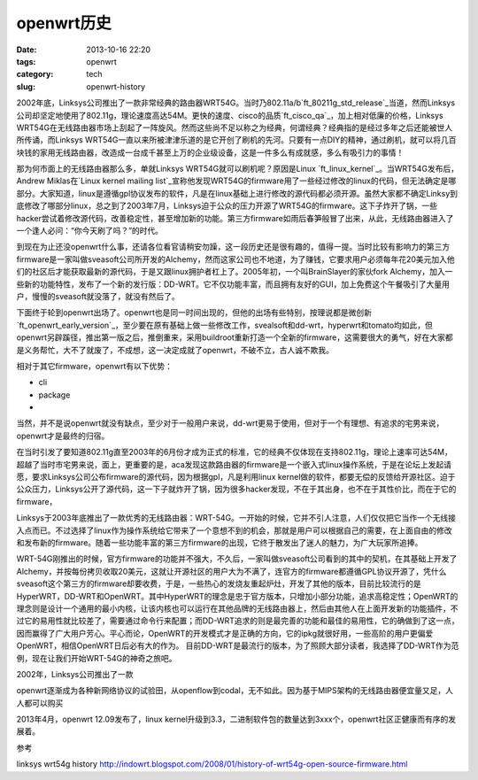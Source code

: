 openwrt\ 历史
#########################

:date: 2013-10-16 22:20
:tags: openwrt 
:category: tech
:slug: openwrt-history

2002年底，Linksys公司推出了一款非常经典的路由器WRT54G。当时乃802.11a/b\ `ft_80211g_std_release`_\ 当道，然而Linksys公司却坚定地使用了802.11g，理论速度高达54M。更快的速度、cisco的品质\ `ft_cisco_qa`_\ ，加上相对低廉的价格，Linksys WRT54G在无线路由器市场上刮起了一阵旋风。然而这些尚不足以称之为经典，何谓经典？经典指的是经过多年之后还能被世人所传诵，而Linksys WRT54G一直以来所被津津乐道的是它开创了刷机的先河。只要有一点DIY的精神，通过刷机，就可以将几百块钱的家用无线路由器，改造成一台成千甚至上万的企业级设备，这是一件多么有成就感，多么有吸引力的事情！

那为何市面上的无线路由器那么多，单就Linksys WRT54G就可以刷机呢？原因是Linux \ `ft_linux_kernel`_\ 。当WRT54G发布后，Andrew Miklas在\ `Linux kernel mailing list`_\
宣称他发现WRT54G的firmware用了一些经过修改的linux的代码，但无法确定是哪部分。大家知道，linux是遵循gpl协议发布的软件，凡是在linux基础上进行修改的源代码都必须开源。虽然大家都不确定Linksy到底修改了哪部分linux，总之到了2003年7月，Linksys迫于公众的压力开源了WRT54G的firmware。这下子炸开了锅，一些hacker尝试着修改源代码，改善稳定性，甚至增加新的功能。第三方firmware如雨后春笋般冒了出来，从此，无线路由器进入了一个逢人必问：“你今天刷了吗？”的时代。

到现在为止还没openwrt什么事，还请各位看官请稍安勿躁，这一段历史还是很有趣的，值得一提。当时比较有影响力的第三方firmware是一家叫做sveasoft公司所开发的Alchemy，然而这家公司也不地道，为了赚钱，它要求用户必须每年花20美元加入他们的社区后才能获取最新的源代码，于是又跟linux拥护者杠上了。2005年初，一个叫BrainSlayer的家伙fork Alchemy，加入一些新的功能特性，发布了一个新的发行版：DD-WRT。它不仅功能丰富，而且拥有友好的GUI，加上免费这个午餐吸引了大量用户，慢慢的sveasoft就没落了，就没有然后了。

下面终于轮到openwrt出场了。openwrt也是同一时间出现的，但他的出场有些特别，按理说都是微创新\ `ft_openwrt_early_version`_\ ，至少要在原有基础上做一些修改工作，svealsoft和dd-wrt，hyperwrt和tomato均如此，但openwrt另辟蹊径，推出第一版之后，推倒重来，采用buildroot重新打造一个全新的firmware，这需要很大的勇气，好在大家都是义务帮忙，大不了就废了，不成想，这一决定成就了openwrt，不破不立，古人诚不欺我。

相对于其它firmware，openwrt有以下优势：

* cli
* package
* 

当然，并不是说openwrt就没有缺点，至少对于一般用户来说，dd-wrt更易于使用，但对于一个有理想、有追求的宅男来说，openwrt才是最终的归宿。


在当时引发了要知道802.11g直至2003年的6月份才成为正式的标准，它的经典不仅体现在支持802.11g，理论上速率可达54M，超越了当时市宅男来说，面上，更重要的是，aca发现这款路由器的firmware是一个嵌入式linux操作系统，于是在论坛上发起请愿，要求Linksys公司公布firmware的源代码，因为根据gpl，凡是利用linux kernel做的软件，都要无偿的反馈给开源社区。迫于公众压力，Linksys公开了源代码，这一下子就炸开了锅，因为很多hacker发现，不在于其出身，也不在于其性价比，而在于它的firmware，

Linksys于2003年底推出了一款优秀的无线路由器：WRT-54G。一开始的时候，它并不引人注意，人们仅仅把它当作一个无线接入点而已。不过选择了linux作为操作系统给它带来了一个意想不到的机会，那就是用户可以根据自己的需要，在上面自由的修改和发布新的firmware。随着一些功能丰富的第三方firmware的出现，它终于散发出了迷人的魅力，为广大玩家所追捧。

WRT-54G刚推出的时候，官方firmware的功能并不强大，不久后，一家叫做sveasoft公司看到的其中的契机，在其基础上开发了Alchemy，并按每份拷贝收取20美元，这就让开源社区的用户大为不满了，连官方的firmware都遵循GPL协议开源了，凭什么sveasoft这个第三方的firmware却要收费，于是，一些热心的发烧友重起炉灶，开发了其他的版本，目前比较流行的是HyperWRT，DD-WRT和OpenWRT。其中HyperWRT的理念是忠于官方版本，只增加小部分功能，追求高稳定性；OpenWRT的理念则是设计一个通用的最小内核，让该内核也可以运行在其他品牌的无线路由器上，然后由其他人在上面开发新的功能插件，不过它的易用性就比较差了，需要通过命令行来配置；而DD-WRT追求的则是最完善的功能和最佳的易用性，它的确做到了这一点，因而赢得了广大用户芳心。平心而论，OpenWRT的开发模式才是正确的方向，它的ipkg就很好用，一些高阶的用户更偏爱OpenWRT，相信OpenWRT日后必有大的作为。
目前DD-WRT是最流行的版本，为了照顾大部分读者，我选择了DD-WRT作为范例，现在让我们开始WRT-54G的神奇之旅吧。


2002年，Linksys公司推出了一款

openwrt逐渐成为各种新网络协议的试验田，从openflow到codal，无不如此。因为基于MIPS架构的无线路由器便宜量又足，人人都可以购买

2013年4月，openwrt 12.09发布了，linux kernel升级到3.3，二进制软件包的数量达到3xxx个，openwrt社区正健康而有序的发展着。

.. 80211g_std_release:: http://www.
.. ft_80211g_std_release:: http://www.cisco.com
.. ft_cisco_qa:: http://answers.yahoo.com/question/index?qid=20100829205617AAgMcYN
.. ft_openwrt_early_version:: 项目始于2004年1月，当时基于Linksys的firmware，同时采用了uclibc项目的buildroot，

参考

linksys wrt54g history
http://indowrt.blogspot.com/2008/01/history-of-wrt54g-open-source-firmware.html
